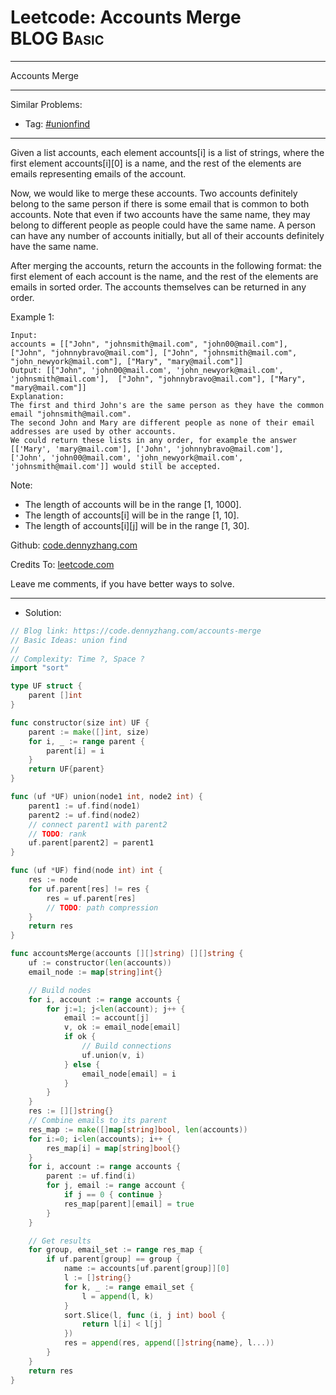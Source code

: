 * Leetcode: Accounts Merge                                       :BLOG:Basic:
#+STARTUP: showeverything
#+OPTIONS: toc:nil \n:t ^:nil creator:nil d:nil
:PROPERTIES:
:type:     unionfind
:END:
---------------------------------------------------------------------
Accounts Merge
---------------------------------------------------------------------
#+BEGIN_HTML
<a href="https://github.com/dennyzhang/code.dennyzhang.com/tree/master/problems/accounts-merge"><img align="right" width="200" height="183" src="https://www.dennyzhang.com/wp-content/uploads/denny/watermark/github.png" /></a>
#+END_HTML
Similar Problems:
- Tag: [[https://code.dennyzhang.com/review-unionfind][#unionfind]]
---------------------------------------------------------------------
Given a list accounts, each element accounts[i] is a list of strings, where the first element accounts[i][0] is a name, and the rest of the elements are emails representing emails of the account.

Now, we would like to merge these accounts. Two accounts definitely belong to the same person if there is some email that is common to both accounts. Note that even if two accounts have the same name, they may belong to different people as people could have the same name. A person can have any number of accounts initially, but all of their accounts definitely have the same name.

After merging the accounts, return the accounts in the following format: the first element of each account is the name, and the rest of the elements are emails in sorted order. The accounts themselves can be returned in any order.

Example 1:
#+BEGIN_EXAMPLE
Input: 
accounts = [["John", "johnsmith@mail.com", "john00@mail.com"], ["John", "johnnybravo@mail.com"], ["John", "johnsmith@mail.com", "john_newyork@mail.com"], ["Mary", "mary@mail.com"]]
Output: [["John", 'john00@mail.com', 'john_newyork@mail.com', 'johnsmith@mail.com'],  ["John", "johnnybravo@mail.com"], ["Mary", "mary@mail.com"]]
Explanation: 
The first and third John's are the same person as they have the common email "johnsmith@mail.com".
The second John and Mary are different people as none of their email addresses are used by other accounts.
We could return these lists in any order, for example the answer [['Mary', 'mary@mail.com'], ['John', 'johnnybravo@mail.com'], 
['John', 'john00@mail.com', 'john_newyork@mail.com', 'johnsmith@mail.com']] would still be accepted.
#+END_EXAMPLE

Note:

- The length of accounts will be in the range [1, 1000].
- The length of accounts[i] will be in the range [1, 10].
- The length of accounts[i][j] will be in the range [1, 30].

Github: [[https://github.com/dennyzhang/code.dennyzhang.com/tree/master/problems/accounts-merge][code.dennyzhang.com]]

Credits To: [[https://leetcode.com/problems/accounts-merge/description/][leetcode.com]]

Leave me comments, if you have better ways to solve.
---------------------------------------------------------------------
- Solution:

#+BEGIN_SRC go
// Blog link: https://code.dennyzhang.com/accounts-merge
// Basic Ideas: union find
//
// Complexity: Time ?, Space ?
import "sort"

type UF struct {
    parent []int
}

func constructor(size int) UF {
    parent := make([]int, size)
    for i, _ := range parent {
        parent[i] = i
    }
    return UF{parent}
}

func (uf *UF) union(node1 int, node2 int) {
    parent1 := uf.find(node1)
    parent2 := uf.find(node2)
    // connect parent1 with parent2
    // TODO: rank
    uf.parent[parent2] = parent1
}

func (uf *UF) find(node int) int {
    res := node
    for uf.parent[res] != res {
        res = uf.parent[res]
        // TODO: path compression
    }
    return res
}

func accountsMerge(accounts [][]string) [][]string {
    uf := constructor(len(accounts))
    email_node := map[string]int{}

    // Build nodes
    for i, account := range accounts {
        for j:=1; j<len(account); j++ {
            email := account[j]
            v, ok := email_node[email]
            if ok {
                // Build connections
                uf.union(v, i)
            } else {
                email_node[email] = i
            }
        }
    }
    res := [][]string{}
    // Combine emails to its parent
    res_map := make([]map[string]bool, len(accounts))
    for i:=0; i<len(accounts); i++ {
        res_map[i] = map[string]bool{}
    }
    for i, account := range accounts {
        parent := uf.find(i)
        for j, email := range account {
            if j == 0 { continue }
            res_map[parent][email] = true
        }
    }

    // Get results
    for group, email_set := range res_map {
        if uf.parent[group] == group {
            name := accounts[uf.parent[group]][0]
            l := []string{}
            for k, _ := range email_set {
                l = append(l, k)
            }
            sort.Slice(l, func (i, j int) bool {
                return l[i] < l[j]
            })
            res = append(res, append([]string{name}, l...))
        }
    }
    return res
}
#+END_SRC

#+BEGIN_HTML
<div style="overflow: hidden;">
<div style="float: left; padding: 5px"> <a href="https://www.linkedin.com/in/dennyzhang001"><img src="https://www.dennyzhang.com/wp-content/uploads/sns/linkedin.png" alt="linkedin" /></a></div>
<div style="float: left; padding: 5px"><a href="https://github.com/dennyzhang"><img src="https://www.dennyzhang.com/wp-content/uploads/sns/github.png" alt="github" /></a></div>
<div style="float: left; padding: 5px"><a href="https://www.dennyzhang.com/slack" target="_blank" rel="nofollow"><img src="https://www.dennyzhang.com/wp-content/uploads/sns/slack.png" alt="slack"/></a></div>
</div>
#+END_HTML
